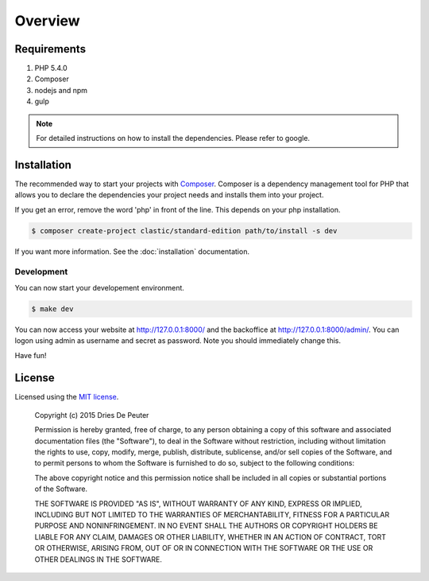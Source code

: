 ========
Overview
========

Requirements
============

#. PHP 5.4.0
#. Composer
#. nodejs and npm
#. gulp

.. note::

    For detailed instructions on how to install the dependencies. Please refer to google.

.. _installation:

Installation
============

The recommended way to start your projects with `Composer <http://getcomposer.org>`_. Composer is a dependency
management tool for PHP that allows you to declare the dependencies your project needs and installs them into your
project.

If you get an error, remove the word 'php' in front of the line. This depends on your php installation.

.. code-block:: bash

    $ composer create-project clastic/standard-edition path/to/install -s dev

If you want more information. See the :doc:`installation` documentation.

.. _development:

Development
-----------

You can now start your developement environment.

.. code-block:: bash

    $ make dev

You can now access your website at http://127.0.0.1:8000/ and the backoffice at http://127.0.0.1:8000/admin/. You can logon using admin as username and secret as password. Note you should immediately change this.

Have fun!

License
=======

Licensed using the `MIT license <http://opensource.org/licenses/MIT>`_.

    Copyright (c) 2015 Dries De Peuter

    Permission is hereby granted, free of charge, to any person obtaining a copy
    of this software and associated documentation files (the "Software"), to deal
    in the Software without restriction, including without limitation the rights
    to use, copy, modify, merge, publish, distribute, sublicense, and/or sell
    copies of the Software, and to permit persons to whom the Software is
    furnished to do so, subject to the following conditions:

    The above copyright notice and this permission notice shall be included in
    all copies or substantial portions of the Software.

    THE SOFTWARE IS PROVIDED "AS IS", WITHOUT WARRANTY OF ANY KIND, EXPRESS OR
    IMPLIED, INCLUDING BUT NOT LIMITED TO THE WARRANTIES OF MERCHANTABILITY,
    FITNESS FOR A PARTICULAR PURPOSE AND NONINFRINGEMENT. IN NO EVENT SHALL THE
    AUTHORS OR COPYRIGHT HOLDERS BE LIABLE FOR ANY CLAIM, DAMAGES OR OTHER
    LIABILITY, WHETHER IN AN ACTION OF CONTRACT, TORT OR OTHERWISE, ARISING FROM,
    OUT OF OR IN CONNECTION WITH THE SOFTWARE OR THE USE OR OTHER DEALINGS IN
    THE SOFTWARE.

